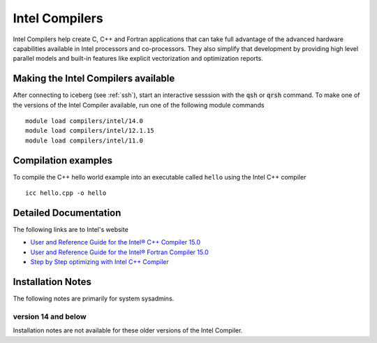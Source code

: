 Intel Compilers
===============
Intel Compilers help create C, C++ and Fortran applications that can take full advantage of the advanced hardware capabilities available in Intel processors and co-processors. They also simplify that development by providing high level parallel models and built-in features like explicit vectorization and optimization reports.

Making the Intel Compilers available
------------------------------------

After connecting to iceberg (see :ref:`ssh`),  start an interactive sesssion with the :code:`qsh` or :code:`qrsh` command. To make one of the versions of the Intel Compiler available, run one of the following module commands ::

        module load compilers/intel/14.0
        module load compilers/intel/12.1.15
        module load compilers/intel/11.0              

Compilation examples
--------------------
To compile the C++ hello world example into an executable called ``hello`` using the Intel C++ compiler ::

      icc hello.cpp -o hello

Detailed Documentation
----------------------
The following links are to Intel's website

* `User and Reference Guide for the Intel® C++ Compiler 15.0 <https://software.intel.com/en-us/compiler_15.0_ug_c>`_
* `User and Reference Guide for the Intel® Fortran Compiler 15.0 <https://software.intel.com/en-us/compiler_15.0_ug_f>`_
* `Step by Step optimizing with Intel C++ Compiler <https://software.intel.com/en-us/articles/step-by-step-optimizing-with-intel-c-compiler>`_

Installation Notes
------------------
The following notes are primarily for system sysadmins.

version 14 and below
~~~~~~~~~~~~~~~~~~~~
Installation notes are not available for these older versions of the Intel Compiler. 